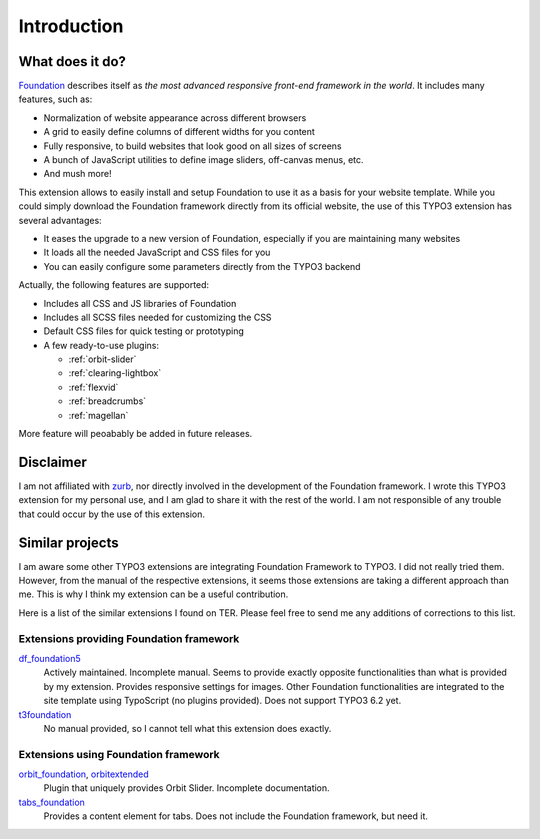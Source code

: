 .. _introduction:

============
Introduction
============


What does it do?
=================

Foundation_ describes itself as *the most advanced responsive front-end framework in the world*.
It includes many features, such as:

* Normalization of website appearance across different browsers
* A grid to easily define columns of different widths for you content
* Fully responsive, to build websites that look good on all sizes of screens
* A bunch of JavaScript utilities to define image sliders, off-canvas menus, etc.
* And mush more!

This extension allows to easily install and setup Foundation to use it as a basis for your website template.
While you could simply download the Foundation framework directly from its official website,
the use of this TYPO3 extension has several advantages:

* It eases the upgrade to a new version of Foundation, especially if you are maintaining many websites
* It loads all the needed JavaScript and CSS files for you
* You can easily configure some parameters directly from the TYPO3 backend

Actually, the following features are supported:

* Includes all CSS and JS libraries of Foundation
* Includes all SCSS files needed for customizing the CSS
* Default CSS files for quick testing or prototyping
* A few ready-to-use plugins:

  * :ref:`orbit-slider`
  * :ref:`clearing-lightbox`
  * :ref:`flexvid`
  * :ref:`breadcrumbs`
  * :ref:`magellan`

More feature will peoabably be added in future releases.

.. _foundation: http://http://foundation.zurb.com/

Disclaimer
==========

I am not affiliated with zurb_, nor directly involved in the development of
the Foundation framework. I wrote this TYPO3 extension for my personal use,
and I am glad to share it with the rest of the world. I am not responsible of
any trouble that could occur by the use of this extension.

.. _zurb: http://zurb.com/


Similar projects
================

I am aware some other TYPO3 extensions are integrating Foundation Framework to TYPO3.
I did not really tried them. However, from the manual of the respective extensions,
it seems those extensions are taking a different approach than me. This is why I think
my extension can be a useful contribution.

Here is a list of the similar extensions I found on TER. Please feel free to send me
any additions of corrections to this list.

Extensions providing Foundation framework
-----------------------------------------

df_foundation5_
    Actively maintained. Incomplete manual. Seems to provide exactly opposite functionalities
    than what is provided by my extension. Provides responsive settings for images.
    Other Foundation functionalities are integrated to the
    site template using TypoScript (no plugins provided). Does not support TYPO3 6.2 yet.

t3foundation_
    No manual provided, so I cannot tell what this extension does exactly.

Extensions using Foundation framework
-------------------------------------

orbit_foundation_, orbitextended_
    Plugin that uniquely provides Orbit Slider. Incomplete documentation.

tabs_foundation_
    Provides a content element for tabs. Does not include the Foundation framework, but need it.

.. _df_foundation5: http://typo3.org/extensions/repository/view/df_foundation5/
.. _orbit_foundation: http://typo3.org/extensions/repository/view/orbit_foundation/
.. _orbitextended: http://typo3.org/extensions/repository/view/orbitextended/
.. _t3foundation: http://typo3.org/extensions/repository/view/t3foundation/
.. _tabs_foundation: http://typo3.org/extensions/repository/view/tabs_foundation/
